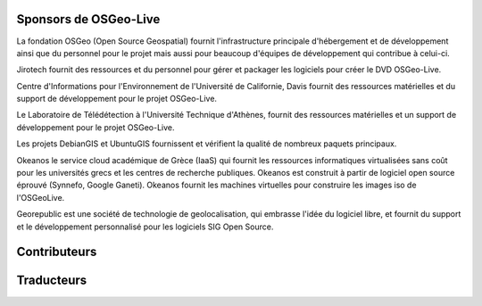 Sponsors de OSGeo-Live
================================================================================

.. image:: /images/logos/OSGeo_compass_with_text_square.png
  :alt: OSGeo
  :target: http://www.osgeo.org

La fondation OSGeo (Open Source Geospatial) fournit l'infrastructure principale
d'hébergement et de développement ainsi que du personnel pour le projet mais aussi
pour beaucoup d'équipes de développement qui contribue à celui-ci.

.. image:: /images/logos/jirotechlogo.jpg
  :alt: Jirotech
  :target: http://jirotech.com

Jirotech fournit des ressources et du personnel pour gérer et packager les
logiciels pour créer le DVD OSGeo-Live.

.. image:: /images/logos/ucd_ice_logo.png
  :alt: Centre d'Informations pour l'Environnement de l'Université de Californie, Davis
  :target: http://ice.ucdavis.edu

Centre d'Informations pour l'Environnement de l'Université de Californie,
Davis fournit des ressources matérielles et du support de développement pour le projet
OSGeo-Live.

.. image:: /images/logos/ntua_logo.jpg
  :scale: 40 %
  :alt: National Technical University of Athens
  :target: http://www.ntua.gr/index_en.html

Le Laboratoire de Télédétection à l'Université Technique d'Athènes, fournit des ressources matérielles et un support de développement pour le projet OSGeo-Live.

.. image:: /images/logos/debiangis_mollweide.png
  :scale: 60 %
  :alt: The DebianGIS and UbuntuGIS projects
  :target: http://wiki.debian.org/DebianGis

Les projets DebianGIS et UbuntuGIS fournissent et vérifient la qualité de nombreux 
paquets principaux.

.. image:: /images/logos/okeanos-logo.jpg
  :alt: The Greek Academic cloud service
  :target: https://okeanos.grnet.gr

Okeanos le service cloud académique de Grèce (IaaS) qui fournit les ressources 
informatiques virtualisées sans coût pour les universités grecs et les centres 
de recherche publiques. Okeanos est construit à partir de logiciel open source 
éprouvé (Synnefo, Google Ganeti). Okeanos fournit les machines virtuelles pour construire les images iso de l'OSGeoLive.

.. image:: /images/logos/georepublic.png
  :alt:  Geolocation Technology Company
  :target: https://georepublic.info

Georepublic est une société de technologie de geolocalisation, qui embrasse l'idée du logiciel libre,
et fournit du support et le développement personnalisé pour les logiciels SIG Open Source.

.. include :: sponsors_osgeo.rst

Contributeurs
================================================================================
.. include :: ../contributors.rst

Traducteurs
================================================================================
.. include :: ../translators.rst



